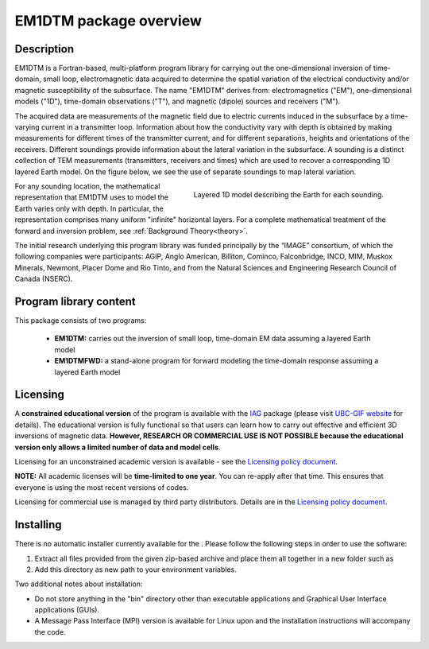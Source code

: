 .. _overview:

EM1DTM package overview
=======================

Description
-----------

EM1DTM is a Fortran-based, multi-platform program library for carrying out the
one-dimensional inversion of time-domain, small loop, electromagnetic
data acquired to determine the spatial variation of the electrical
conductivity and/or magnetic susceptibility of the subsurface. The name
"EM1DTM" derives from: electromagnetics ("EM"), one-dimensional models ("1D"),
time-domain observations ("T"), and magnetic (dipole) sources and
receivers ("M").

The acquired data are measurements of the magnetic field due to electric
currents induced in the subsurface by a time-varying current in a transmitter
loop. Information about how the conductivity vary with depth is obtained by
making measurements for different times of the transmitter current, and for
different separations, heights and orientations of the receivers. Different
soundings provide information about the lateral variation in the subsurface. A
sounding is a distinct collection of TEM measurements (transmitters, receivers
and times) which are used to recover a corresponding 1D layered Earth model.
On the figure below, we see the use of separate soundings to map lateral
variation.

.. figure:: ../images/domain.png
     :align: right
     :figwidth: 50%

     Layered 1D model describing the Earth for each sounding.

For any sounding location, the mathematical representation that EM1DTM uses to
model the Earth varies only with depth. In particular, the representation
comprises many uniform "infinite" horizontal layers. For a complete mathematical
treatment of the forward and inversion problem, see :ref:`Background
Theory<theory>`.

The initial research underlying this program library was funded principally by
the “IMAGE” consortium, of which the following companies were participants:
AGIP, Anglo American, Billiton, Cominco, Falconbridge, INCO, MIM, Muskox
Minerals, Newmont, Placer Dome and Rio Tinto, and from the Natural Sciences
and Engineering Research Council of Canada (NSERC).


Program library content
-----------------------

This package consists of two programs:

   - **EM1DTM:** carries out the inversion of small loop, time-domain EM data assuming a layered Earth model

   - **EM1DTMFWD:** a stand-alone program for forward modeling the time-domain response assuming a layered Earth model


Licensing
---------

A **constrained educational version** of the program is available with
the `IAG <http://www.flintbox.com/public/project/1605/>`__ package
(please visit `UBC-GIF website <http://gif.eos.ubc.ca>`__ for details).
The educational version is fully functional so that users can learn how
to carry out effective and efficient 3D inversions of magnetic data.
**However, RESEARCH OR COMMERCIAL USE IS NOT POSSIBLE because the
educational version only allows a limited number of data and model
cells**.

Licensing for an unconstrained academic version is available - see the
`Licensing policy document <http://gif.eos.ubc.ca/software/licenses>`__.

**NOTE:** All academic licenses will be **time-limited to one year**.
You can re-apply after that time. This ensures that everyone is using
the most recent versions of codes.

Licensing for commercial use is managed by third party distributors.
Details are in the `Licensing policy document <http://gif.eos.ubc.ca/software/licenses>`__.

Installing
----------

There is no automatic installer currently available for the . Please
follow the following steps in order to use the software:

#. Extract all files provided from the given zip-based archive and place
   them all together in a new folder such as

#. Add this directory as new path to your environment variables.

Two additional notes about installation:

-  Do not store anything in the "bin" directory other than executable
   applications and Graphical User Interface applications (GUIs).

-  A Message Pass Interface (MPI) version is available for Linux upon
   and the installation instructions will accompany the code.





